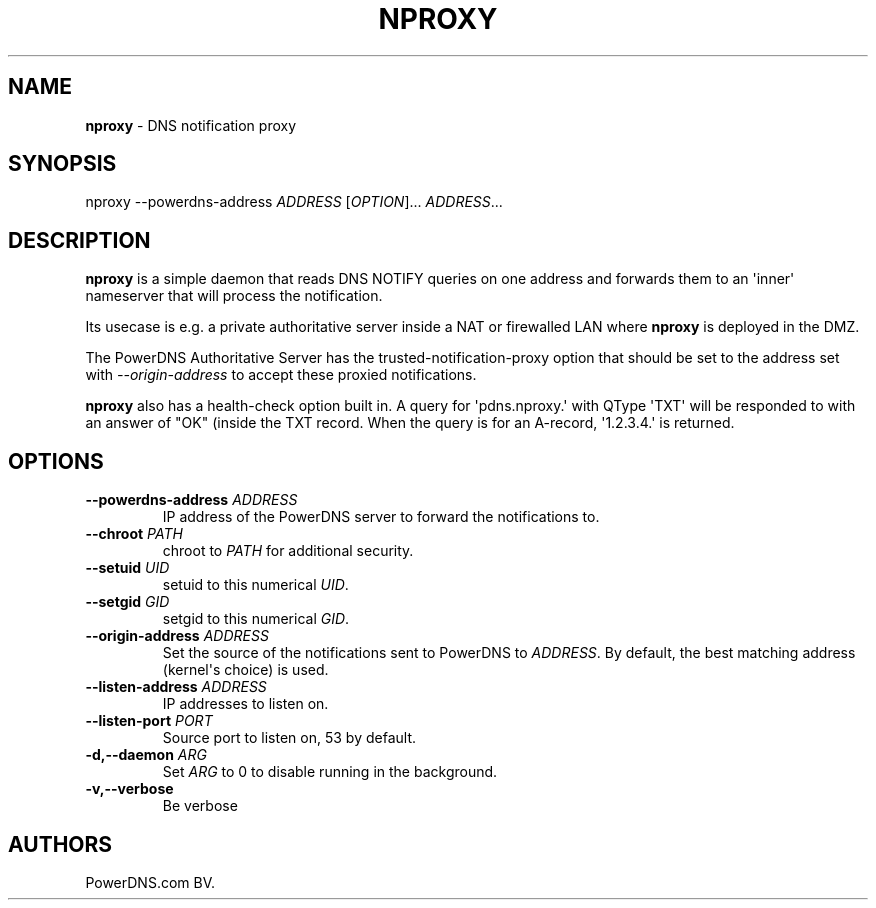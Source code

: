 .TH "NPROXY" "1" "April 2016" "" ""
.SH NAME
.PP
\f[B]nproxy\f[] \- DNS notification proxy
.SH SYNOPSIS
.PP
nproxy \-\-powerdns\-address \f[I]ADDRESS\f[] [\f[I]OPTION\f[]]...
\f[I]ADDRESS\f[]...
.SH DESCRIPTION
.PP
\f[B]nproxy\f[] is a simple daemon that reads DNS NOTIFY queries on one
address and forwards them to an \[aq]inner\[aq] nameserver that will
process the notification.
.PP
Its usecase is e.g.
a private authoritative server inside a NAT or firewalled LAN where
\f[B]nproxy\f[] is deployed in the DMZ.
.PP
The PowerDNS Authoritative Server has the trusted\-notification\-proxy
option that should be set to the address set with
\f[I]\-\-origin\-address\f[] to accept these proxied notifications.
.PP
\f[B]nproxy\f[] also has a health\-check option built in.
A query for \[aq]pdns.nproxy.\[aq] with QType \[aq]TXT\[aq] will be
responded to with an answer of "OK" (inside the TXT record.
When the query is for an A\-record, \[aq]1.2.3.4.\[aq] is returned.
.SH OPTIONS
.TP
.B \-\-powerdns\-address \f[I]ADDRESS\f[]
IP address of the PowerDNS server to forward the notifications to.
.RS
.RE
.TP
.B \-\-chroot \f[I]PATH\f[]
chroot to \f[I]PATH\f[] for additional security.
.RS
.RE
.TP
.B \-\-setuid \f[I]UID\f[]
setuid to this numerical \f[I]UID\f[].
.RS
.RE
.TP
.B \-\-setgid \f[I]GID\f[]
setgid to this numerical \f[I]GID\f[].
.RS
.RE
.TP
.B \-\-origin\-address \f[I]ADDRESS\f[]
Set the source of the notifications sent to PowerDNS to
\f[I]ADDRESS\f[].
By default, the best matching address (kernel\[aq]s choice) is used.
.RS
.RE
.TP
.B \-\-listen\-address \f[I]ADDRESS\f[]
IP addresses to listen on.
.RS
.RE
.TP
.B \-\-listen\-port \f[I]PORT\f[]
Source port to listen on, 53 by default.
.RS
.RE
.TP
.B \-d,\-\-daemon \f[I]ARG\f[]
Set \f[I]ARG\f[] to 0 to disable running in the background.
.RS
.RE
.TP
.B \-v,\-\-verbose
Be verbose
.RS
.RE
.SH AUTHORS
PowerDNS.com BV.

